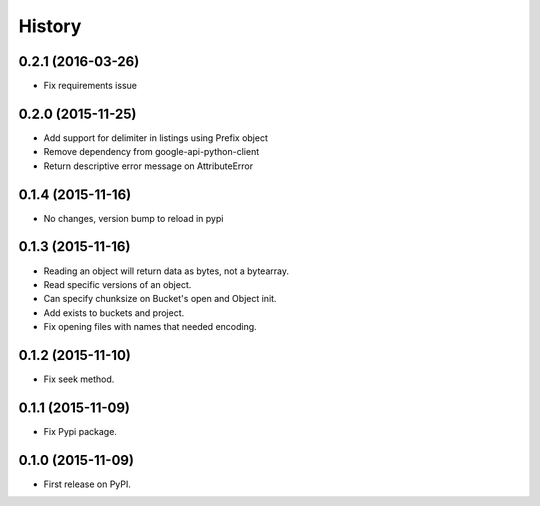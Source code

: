 .. :changelog:

=======
History
=======

0.2.1 (2016-03-26)
------------------

* Fix requirements issue

0.2.0 (2015-11-25)
------------------

* Add support for delimiter in listings using Prefix object
* Remove dependency from google-api-python-client
* Return descriptive error message on AttributeError

0.1.4 (2015-11-16)
------------------

* No changes, version bump to reload in pypi

0.1.3 (2015-11-16)
------------------

* Reading an object will return data as bytes, not a bytearray.
* Read specific versions of an object.
* Can specify chunksize on Bucket's open and Object init.
* Add exists to buckets and project.
* Fix opening files with names that needed encoding.

0.1.2 (2015-11-10)
------------------

* Fix seek method.

0.1.1 (2015-11-09)
------------------

* Fix Pypi package.

0.1.0 (2015-11-09)
------------------

* First release on PyPI.
